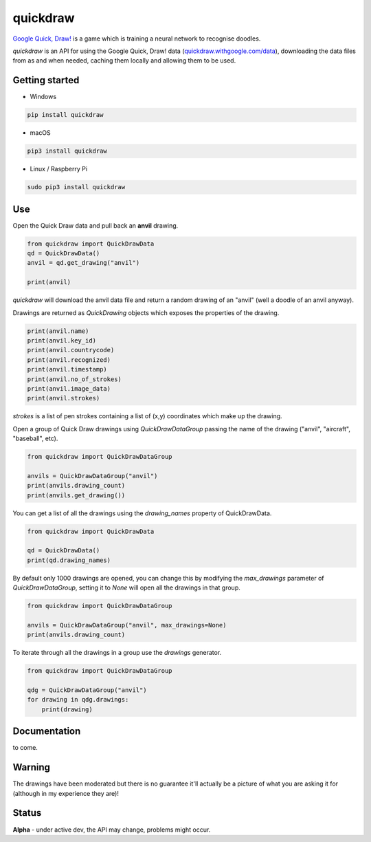 quickdraw
=========

`Google Quick, Draw! <https://quickdraw.withgoogle.com/>`_ is a game which is training a neural network to recognise doodles.

`quickdraw` is an API for using the Google Quick, Draw! data (`quickdraw.withgoogle.com/data <https://quickdraw.withgoogle.com/data>`_), downloading the data files from as and when needed, caching them locally and allowing them to be used.

Getting started
---------------

+ Windows 

.. code-block:: bash

    pip install quickdraw

+ macOS 

.. code-block:: bash

    pip3 install quickdraw

+ Linux / Raspberry Pi 

.. code-block:: bash

    sudo pip3 install quickdraw

Use
---

Open the Quick Draw data and pull back an **anvil** drawing.

.. code-block:: python

    from quickdraw import QuickDrawData
    qd = QuickDrawData()
    anvil = qd.get_drawing("anvil")
    
    print(anvil)
    
`quickdraw` will download the anvil data file and return a random drawing of an "anvil" (well a doodle of an anvil anyway).

Drawings are returned as `QuickDrawing` objects which exposes the properties of the drawing.

.. code-block:: python

    print(anvil.name)
    print(anvil.key_id)
    print(anvil.countrycode)
    print(anvil.recognized)
    print(anvil.timestamp)
    print(anvil.no_of_strokes)
    print(anvil.image_data)
    print(anvil.strokes)

`strokes` is a list of pen strokes containing a list of (x,y) coordinates which make up the drawing.

Open a group of Quick Draw drawings using `QuickDrawDataGroup` passing the name of the drawing ("anvil", "aircraft", "baseball", etc).

.. code-block:: python

    from quickdraw import QuickDrawDataGroup

    anvils = QuickDrawDataGroup("anvil")
    print(anvils.drawing_count)
    print(anvils.get_drawing())

You can get a list of all the drawings using the `drawing_names` property of QuickDrawData.

.. code-block:: python

    from quickdraw import QuickDrawData

    qd = QuickDrawData()
    print(qd.drawing_names)

By default only 1000 drawings are opened, you can change this by modifying the `max_drawings` parameter of `QuickDrawDataGroup`, setting it to `None` will open all the drawings in that group.

.. code-block:: python

    from quickdraw import QuickDrawDataGroup

    anvils = QuickDrawDataGroup("anvil", max_drawings=None)
    print(anvils.drawing_count)

To iterate through all the drawings in a group use the `drawings` generator.

.. code-block:: python

    from quickdraw import QuickDrawDataGroup

    qdg = QuickDrawDataGroup("anvil")
    for drawing in qdg.drawings:
        print(drawing)

Documentation
-------------

to come.

Warning
-------

The drawings have been moderated but there is no guarantee it'll actually be a picture of what you are asking it for (although in my experience they are)!

Status
------

**Alpha** - under active dev, the API may change, problems might occur.